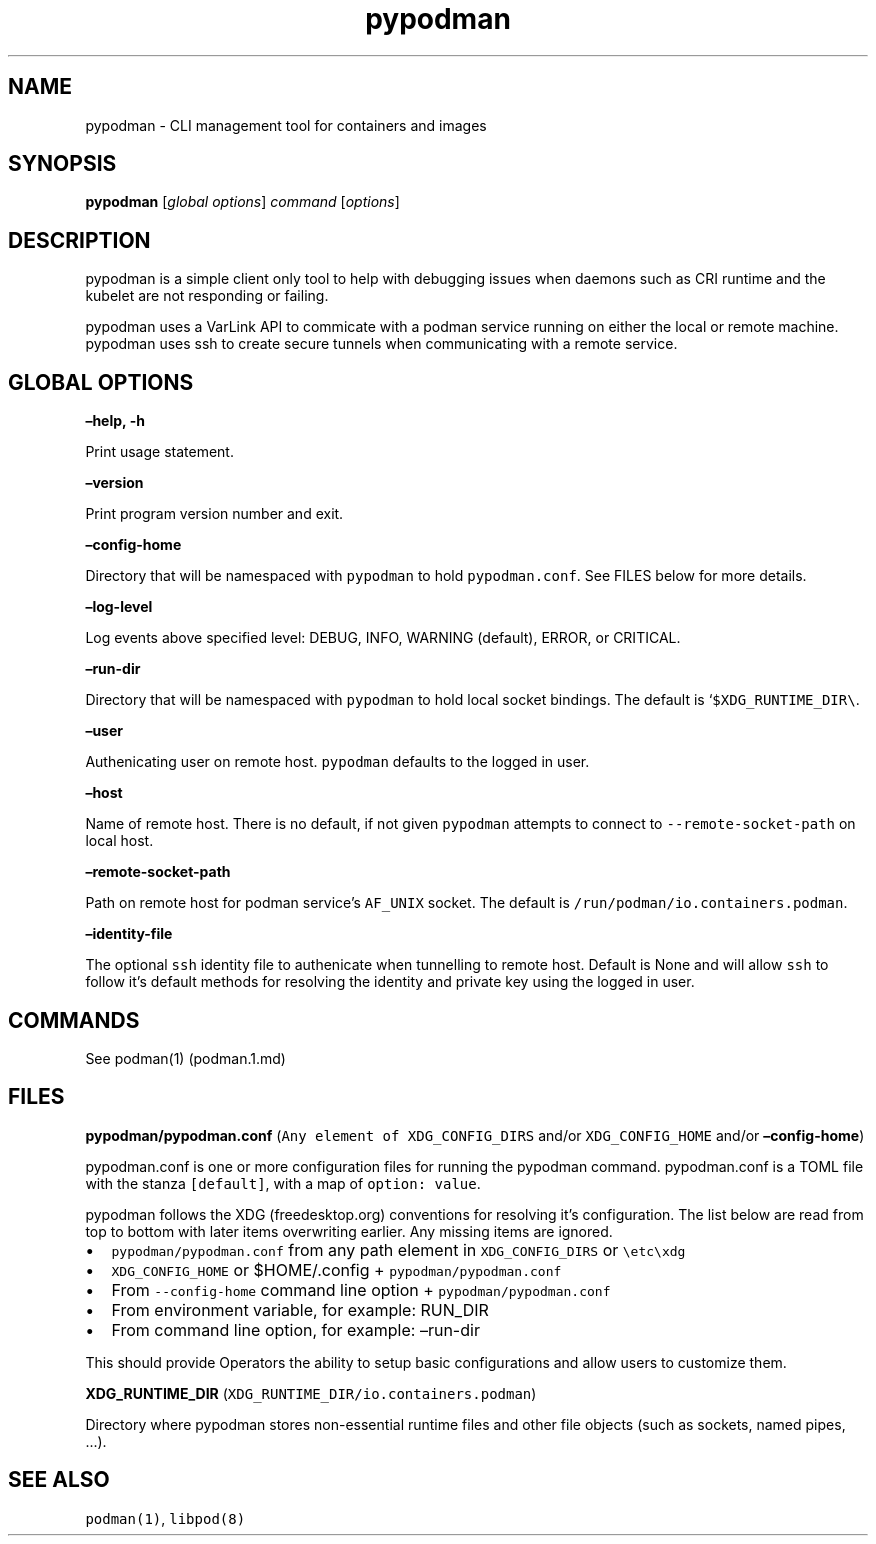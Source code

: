 .TH pypodman 1 2018-07-20 0.7.3
.SH NAME
pypodman \- CLI management tool for containers and images
.SH SYNOPSIS
\f[B]pypodman\f[] [\f[I]global options\f[]] \f[I]command\f[] [\f[I]options\f[]]
.SH DESCRIPTION
pypodman is a simple client only tool to help with debugging issues when daemons
such as CRI runtime and the kubelet are not responding or failing.
.P
pypodman uses a VarLink API to commicate with a podman service running on either
the local or remote machine. pypodman uses ssh to create secure tunnels when
communicating with a remote service.
.SH GLOBAL OPTIONS
.PP
\f[B]\[en]help, \-h\f[]
.PP
Print usage statement.
.PP
\f[B]\[en]version\f[]
.PP
Print program version number and exit.
.PP
\f[B]\[en]config\-home\f[]
.PP
Directory that will be namespaced with \f[C]pypodman\f[] to hold
\f[C]pypodman.conf\f[].
See FILES below for more details.
.PP
\f[B]\[en]log\-level\f[]
.PP
Log events above specified level: DEBUG, INFO, WARNING (default), ERROR,
or CRITICAL.
.PP
\f[B]\[en]run\-dir\f[]
.PP
Directory that will be namespaced with \f[C]pypodman\f[] to hold local socket
bindings. The default is `\f[C]$XDG_RUNTIME_DIR\\\f[].
.PP
\f[B]\[en]user\f[]
.PP
Authenicating user on remote host. \f[C]pypodman\f[] defaults to the logged in
user.
.PP
\f[B]\[en]host\f[]
.PP
Name of remote host. There is no default, if not given \f[C]pypodman\f[]
attempts to connect to \f[C]\-\-remote\-socket\-path\f[] on local host.
.PP
\f[B]\[en]remote\-socket\-path\f[]
.PP
Path on remote host for podman service's \f[C]AF_UNIX\f[] socket. The default is
\f[C]/run/podman/io.containers.podman\f[].
.PP
\f[B]\[en]identity\-file\f[]
.PP
The optional \f[C]ssh\f[] identity file to authenicate when tunnelling to remote
host. Default is None and will allow \f[C]ssh\f[] to follow it's default methods
for resolving the identity and private key using the logged in user.
.SH COMMANDS
.PP
See podman(1) (podman.1.md)
.SH FILES
.PP
\f[B]pypodman/pypodman.conf\f[]
(\f[C]Any\ element\ of\ XDG_CONFIG_DIRS\f[] and/or
\f[C]XDG_CONFIG_HOME\f[] and/or \f[B]\[en]config\-home\f[])
.PP
pypodman.conf is one or more configuration files for running the pypodman
command. pypodman.conf is a TOML file with the stanza \f[C][default]\f[], with a
map of \f[C]option: value\f[].
.PP
pypodman follows the XDG (freedesktop.org) conventions for resolving it's
configuration. The list below are read from top to bottom with later items
overwriting earlier. Any missing items are ignored.
.IP \[bu] 2
\f[C]pypodman/pypodman.conf\f[] from any path element in
\f[C]XDG_CONFIG_DIRS\f[] or \f[C]\\etc\\xdg\f[]
.IP \[bu] 2
\f[C]XDG_CONFIG_HOME\f[] or $HOME/.config + \f[C]pypodman/pypodman.conf\f[]
.IP \[bu] 2
From \f[C]\-\-config\-home\f[] command line option + \f[C]pypodman/pypodman.conf\f[]
.IP \[bu] 2
From environment variable, for example: RUN_DIR
.IP \[bu] 2
From command line option, for example: \[en]run\-dir
.PP
This should provide Operators the ability to setup basic configurations
and allow users to customize them.
.PP
\f[B]XDG_RUNTIME_DIR\f[] (\f[C]XDG_RUNTIME_DIR/io.containers.podman\f[])
.PP
Directory where pypodman stores non\-essential runtime files and other file
objects (such as sockets, named pipes, \&...).
.SH SEE ALSO
.PP
\f[C]podman(1)\f[], \f[C]libpod(8)\f[]
